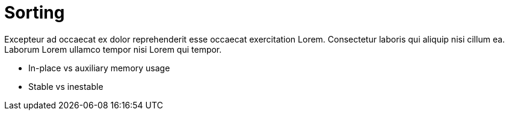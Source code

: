 = Sorting

Excepteur ad occaecat ex dolor reprehenderit esse occaecat exercitation Lorem. Consectetur laboris qui aliquip nisi cillum ea. Laborum Lorem ullamco tempor nisi Lorem qui tempor.


- In-place vs auxiliary memory usage
- Stable vs inestable
